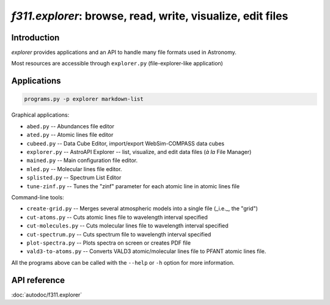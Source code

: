 *f311.explorer*: browse, read, write, visualize, edit files
===========================================================

Introduction
------------

*explorer* provides applications and an API to handle many file formats used in Astronomy.

Most resources are accessible through ``explorer.py`` (file-explorer-like application)

Applications
------------

.. code:: shell

    programs.py -p explorer markdown-list


Graphical applications:

- ``abed.py`` -- Abundances file editor

- ``ated.py`` -- Atomic lines file editor

- ``cubeed.py`` -- Data Cube Editor, import/export WebSim-COMPASS data cubes

- ``explorer.py`` -- AstroAPI Explorer --  list, visualize, and edit data files (*à la* File Manager)

- ``mained.py`` -- Main configuration file editor.

- ``mled.py`` -- Molecular lines file editor.

- ``splisted.py`` -- Spectrum List Editor

- ``tune-zinf.py`` -- Tunes the "zinf" parameter for each atomic line in atomic lines file


Command-line tools:

- ``create-grid.py`` -- Merges several atmospheric models into a single file (_i.e._, the "grid")

- ``cut-atoms.py`` -- Cuts atomic lines file to wavelength interval specified

- ``cut-molecules.py`` -- Cuts molecular lines file to wavelength interval specified

- ``cut-spectrum.py`` -- Cuts spectrum file to wavelength interval specified

- ``plot-spectra.py`` -- Plots spectra on screen or creates PDF file

- ``vald3-to-atoms.py`` -- Converts VALD3 atomic/molecular lines file to PFANT atomic lines file.


All the programs above can be called with the ``--help`` or ``-h``
option for more information.

API reference
-------------

:doc:`autodoc/f311.explorer`

